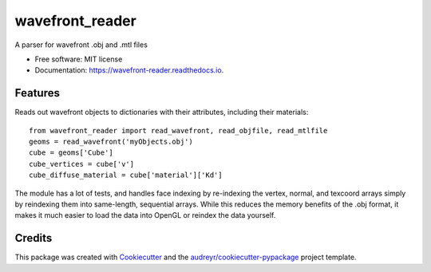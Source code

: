 ===============================
wavefront_reader
===============================


.. image:: https://img.shields.io/pypi/v/wavefront_reader.svg
        :target: https://pypi.python.org/pypi/wavefront_reader

.. image:: https://travis-ci.org/neuroneuro15/ratcave.svg?branch=master
        :target: https://travis-ci.org/neuroneuro15/wavefront_reader

.. image:: https://readthedocs.org/projects/wavefront-reader/badge/?version=latest
        :target: https://wavefront-reader.readthedocs.io/en/latest/?badge=latest
        :alt: Documentation Status

.. image:: https://pyup.io/repos/github/neuroneuro15/wavefront_reader/shield.svg
     :target: https://pyup.io/repos/github/neuroneuro15/wavefront_reader/
     :alt: Updates

A parser for wavefront .obj and .mtl files


* Free software: MIT license
* Documentation: https://wavefront-reader.readthedocs.io.


Features
--------

Reads out wavefront objects to dictionaries with their attributes, including their materials::

    from wavefront_reader import read_wavefront, read_objfile, read_mtlfile
    geoms = read_wavefront('myObjects.obj')
    cube = geoms['Cube']
    cube_vertices = cube['v']
    cube_diffuse_material = cube['material']['Kd']

The module has a lot of tests, and handles face indexing by re-indexing the vertex, normal, and texcoord arrays
simply by reindexing them into same-length, sequential arrays.  While this reduces the memory benefits of the .obj
format, it makes it much easier to load the data into OpenGL or reindex the data yourself.

Credits
---------

This package was created with Cookiecutter_ and the `audreyr/cookiecutter-pypackage`_ project template.

.. _Cookiecutter: https://github.com/audreyr/cookiecutter
.. _`audreyr/cookiecutter-pypackage`: https://github.com/audreyr/cookiecutter-pypackage

